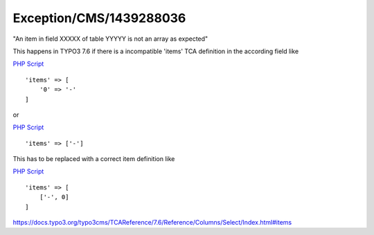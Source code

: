 .. _firstHeading:

Exception/CMS/1439288036
========================

"An item in field XXXXX of table YYYYY is not an array as expected"

This happens in TYPO3 7.6 if there is a incompatible 'items' TCA
definition in the according field like

.. container::

   `PHP Script </wiki/Help:Contents#Syntax-Highlighting_for_PHP-Code>`__

.. container::

   ::

      'items' => [
          '0' => '-'
      ]

or

.. container::

   `PHP Script </wiki/Help:Contents#Syntax-Highlighting_for_PHP-Code>`__

.. container::

   ::

      'items' => ['-']

This has to be replaced with a correct item definition like

.. container::

   `PHP Script </wiki/Help:Contents#Syntax-Highlighting_for_PHP-Code>`__

.. container::

   ::

      'items' => [
          ['-', 0]
      ]

https://docs.typo3.org/typo3cms/TCAReference/7.6/Reference/Columns/Select/Index.html#items
